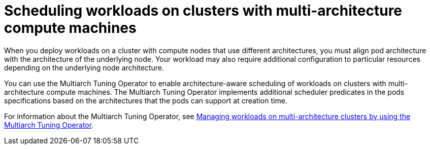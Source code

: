 :_mod-docs-content-type: CONCEPT
[id="multi-architecture-scheduling_{context}"]
= Scheduling workloads on clusters with multi-architecture compute machines

When you deploy workloads on a cluster with compute nodes that use different architectures, you must align pod architecture with the architecture of the underlying node. Your workload may also require additional configuration to particular resources depending on the underlying node architecture.

You can use the Multiarch Tuning Operator to enable architecture-aware scheduling of workloads on clusters with multi-architecture compute machines. The Multiarch Tuning Operator implements additional scheduler predicates in the pods specifications based on the architectures that the pods can support at creation time.

ifndef::openshift-enterprise[]
For information about the Multiarch Tuning Operator, see link:https://docs.redhat.com/en/documentation/openshift_container_platform/4.18/html/postinstallation_configuration/configuring-multi-architecture-compute-machines-on-an-openshift-cluster#multiarch-tuning-operator[Managing workloads on multi-architecture clusters by using the Multiarch Tuning Operator].
endif::openshift-enterprise[]